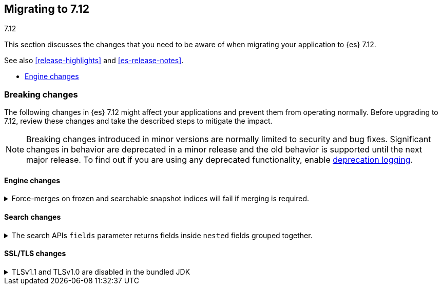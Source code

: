[[migrating-7.12]]
== Migrating to 7.12
++++
<titleabbrev>7.12</titleabbrev>
++++

This section discusses the changes that you need to be aware of when migrating
your application to {es} 7.12.

See also <<release-highlights>> and <<es-release-notes>>.

* <<breaking_712_engine_changes>>

//NOTE: The notable-breaking-changes tagged regions are re-used in the
//Installation and Upgrade Guide

//tag::notable-breaking-changes[]

[discrete]
[[breaking-changes-7.12]]
=== Breaking changes

The following changes in {es} 7.12 might affect your applications
and prevent them from operating normally.
Before upgrading to 7.12, review these changes and take the described steps
to mitigate the impact.

NOTE: Breaking changes introduced in minor versions are
normally limited to security and bug fixes.
Significant changes in behavior are deprecated in a minor release and
the old behavior is supported until the next major release.
To find out if you are using any deprecated functionality,
enable <<deprecation-logging, deprecation logging>>.

[discrete]
[[breaking_712_engine_changes]]
==== Engine changes

[[breaking_712_engine_forcemerge_change]]
.Force-merges on frozen and searchable snapshot indices will fail if merging is required.
[%collapsible]
====
*Details* +
In earlier versions a force-merge on a frozen index or a searchable snapshot
index would incorrectly yield a successful response without performing the
requested merge. This bug is fixed in version 7.12: from this version onwards a
force-merge on these immutable indices will fail if the requested merge is not
a no-op.
====

[discrete]
[[breaking_712_search_changes]]
==== Search changes

[[fields-api-nested-fields]]
.The search APIs `fields` parameter returns fields inside `nested` fields grouped together.
[%collapsible]
====
*Details* +
In earlier versions, fields retrieved via `fields` in the search API were
returned as a flat list. From 7.12 on, fields inside an object that is mapped
using the `nested` field type are grouped together to maintain the independence of
each object inside the original nested array.
====

[discrete]
[[breaking_712_ssl_changes]]
==== SSL/TLS changes

[[breaking_712_bundled_jdk_tls_versions]]
.TLSv1.1 and TLSv1.0 are disabled in the bundled JDK
[%collapsible]
====
*Details* +
As of {es} 7.12.1, when using the bundled JDK,
TLSv1.1 and TLSv1.0 are disabled by default.
This may affect SSL connections to the Rest API for some older clients.
It also has the potential to affect outgoing connections such as {watcher} webhooks,
LDAP authentication or access to snapshot repositories.

Most {es} deployments will not be affected by this change, as these older
TLS versions have known vulnerabilities and are no longer heavily used.

For instructions on how to enable these older TLS versions in your {es} cluster,
see <<jdk-enable-tls-protocol>>
====

////
[discrete]
[[deprecated-7.11]]
=== Deprecations

The following functionality has been deprecated in {es} 7.10
and will be removed in 8.0
While this won't have an immediate impact on your applications,
we strongly encourage you take the described steps to update your code
after upgrading to 7.10.

NOTE: Significant changes in behavior are deprecated in a minor release and
the old behavior is supported until the next major release.
To find out if you are using any deprecated functionality,
enable <<deprecation-logging, deprecation logging>>.

////
